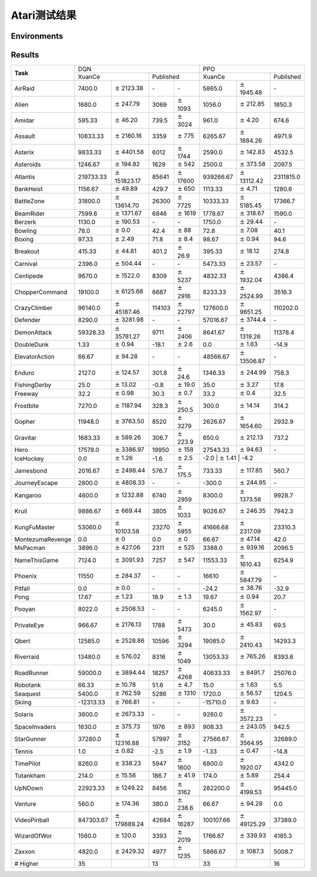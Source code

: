Atari测试结果
==========================

Environments
--------------------------

.. image:: ../../_static/figures/atari/adventure.gif
    :height: 150px
.. image:: ../../_static/figures/atari/air_raid.gif
    :height: 150px
.. image:: ../../_static/figures/atari/alien.gif
    :height: 150px
.. image:: ../../_static/figures/atari/boxing.gif
    :height: 150px
.. image:: ../../_static/figures/atari/breakout.gif
    :height: 150px

Results
--------------------------

+------------------+--------------------+-----------------------+-----------------+-------------------+--------------------+----------------------+--------------------+
|                  | DQN                                                                              | PPO                                                            |
+                  +--------------------+-----------------------+-----------------+-------------------+--------------------+----------------------+--------------------+
| **Task**         | XuanCe                                     | Published                           | XuanCe                                    | Published          |
+------------------+--------------------+-----------------------+-----------------+-------------------+--------------------+----------------------+--------------------+
| AirRaid          | 7400.0             | :math:`\pm` 2123.38   | \-              | \-                | 5865.0             | :math:`\pm` 1945.48  | \-                 |
+------------------+--------------------+-----------------------+-----------------+-------------------+--------------------+----------------------+--------------------+
| Alien            | 1680.0             | :math:`\pm` 247.79    | 3069            | :math:`\pm` 1093  | 1056.0             | :math:`\pm` 212.85   | 1850.3             |
+------------------+--------------------+-----------------------+-----------------+-------------------+--------------------+----------------------+--------------------+
| Amidar           | 595.33             | :math:`\pm` 46.20     | 739.5           | :math:`\pm` 3024  | 961.0              | :math:`\pm` 4.20     | 674.6              |
+------------------+--------------------+-----------------------+-----------------+-------------------+--------------------+----------------------+--------------------+
| Assault          | 10833.33           | :math:`\pm` 2180.16   | 3359            | :math:`\pm` 775   | 6265.67            | :math:`\pm` 1884.26  | 4971.9             |
+------------------+--------------------+-----------------------+-----------------+-------------------+--------------------+----------------------+--------------------+
| Asterix          | 9833.33            | :math:`\pm` 4401.58   | 6012            | :math:`\pm` 1744  | 2590.0             | :math:`\pm` 142.83   | 4532.5             |
+------------------+--------------------+-----------------------+-----------------+-------------------+--------------------+----------------------+--------------------+
| Asteroids        | 1246.67            | :math:`\pm` 194.82    | 1629            | :math:`\pm` 542   | 2500.0             | :math:`\pm` 373.58   | 2097.5             |
+------------------+--------------------+-----------------------+-----------------+-------------------+--------------------+----------------------+--------------------+
| Atlantis         | 219733.33          | :math:`\pm` 151823.17 | 85641           | :math:`\pm` 17600 | 939266.67          | :math:`\pm` 13112.42 | 2311815.0          |
+------------------+--------------------+-----------------------+-----------------+-------------------+--------------------+----------------------+--------------------+
| BankHeist        | 1156.67            | :math:`\pm` 49.89     | 429.7           | :math:`\pm` 650   | 1113.33            | :math:`\pm` 4.71     | 1280.6             |
+------------------+--------------------+-----------------------+-----------------+-------------------+--------------------+----------------------+--------------------+
| BattleZone       | 31800.0            | :math:`\pm` 13614.70  | 26300           | :math:`\pm` 7725  | 10333.33           | :math:`\pm` 5185.45  | 17366.7            |
+------------------+--------------------+-----------------------+-----------------+-------------------+--------------------+----------------------+--------------------+
| BeamRider        | 7599.6             | :math:`\pm` 1371.67   | 6846            | :math:`\pm` 1619  | 1778.67            | :math:`\pm` 318.67   | 1590.0             |
+------------------+--------------------+-----------------------+-----------------+-------------------+--------------------+----------------------+--------------------+
| Berzerk          | 1130.0             | :math:`\pm` 190.53    | \-              | \-                | 1750.0             | :math:`\pm` 29.44    | \-                 |
+------------------+--------------------+-----------------------+-----------------+-------------------+--------------------+----------------------+--------------------+
| Bowling          | 78.0               | :math:`\pm` 0.0       | 42.4            | :math:`\pm` 88    | 72.8               | :math:`\pm` 7.08     | 40.1               |
+------------------+--------------------+-----------------------+-----------------+-------------------+--------------------+----------------------+--------------------+
| Boxing           | 97.33              | :math:`\pm` 2.49      | 71.8            | :math:`\pm` 8.4   | 98.67              | :math:`\pm` 0.94     | 94.6               |
+------------------+--------------------+-----------------------+-----------------+-------------------+--------------------+----------------------+--------------------+
| Breakout         | 415.33             | :math:`\pm` 44.81     | 401.2           | :math:`\pm` 26.9  | 395.33             | :math:`\pm` 18.12    | 274.8              |
+------------------+--------------------+-----------------------+-----------------+-------------------+--------------------+----------------------+--------------------+
| Carnival         | 2396.0             | :math:`\pm` 504.44    | \-              | \-                | 5473.33            | :math:`\pm` 23.57    | \-                 |
+------------------+--------------------+-----------------------+-----------------+-------------------+--------------------+----------------------+--------------------+
| Centipede        | 9670.0             | :math:`\pm` 1522.0    | 8309            | :math:`\pm` 5237  | 4832.33            | :math:`\pm` 1932.04  | 4386.4             |
+------------------+--------------------+-----------------------+-----------------+-------------------+--------------------+----------------------+--------------------+
| ChopperCommand   | 19100.0            | :math:`\pm` 6125.68   | 6687            | :math:`\pm` 2916  | 8233.33            | :math:`\pm` 2524.99  | 3516.3             |
+------------------+--------------------+-----------------------+-----------------+-------------------+--------------------+----------------------+--------------------+
| CrazyClimber     | 96140.0            | :math:`\pm` 45187.46  | 114103          | :math:`\pm` 22797 | 127600.0           | :math:`\pm` 9651.25  | 110202.0           |
+------------------+--------------------+-----------------------+-----------------+-------------------+--------------------+----------------------+--------------------+
| Defender         | 8290.0             | :math:`\pm` 3281.98   | \-              | \-                | 57016.67           | :math:`\pm` 3744.4   | \-                 |
+------------------+--------------------+-----------------------+-----------------+-------------------+--------------------+----------------------+--------------------+
| DemonAttack      | 59328.33           | :math:`\pm` 35781.27  | 9711            | :math:`\pm` 2406  | 8641.67            | :math:`\pm` 1319.26  | 11378.4            |
+------------------+--------------------+-----------------------+-----------------+-------------------+--------------------+----------------------+--------------------+
| DoubleDunk       | 1.33               | :math:`\pm` 0.94      | \-18.1          | :math:`\pm` 2.6   | 0.0                | :math:`\pm` 1.63     | \-14.9             |
+------------------+--------------------+-----------------------+-----------------+-------------------+--------------------+----------------------+--------------------+
| ElevatorAction   | 66.67              | :math:`\pm` 94.28     | \-              | \-                | 48566.67           | :math:`\pm` 13506.87 | \-                 |
+------------------+--------------------+-----------------------+-----------------+-------------------+--------------------+----------------------+--------------------+
| Enduro           | 2127.0             | :math:`\pm` 124.57    | 301.8           | :math:`\pm` 24.6  | 1346.33            | :math:`\pm` 244.99   | 758.3              |
+------------------+--------------------+-----------------------+-----------------+-------------------+--------------------+----------------------+--------------------+
| FishingDerby     | 25.0               | :math:`\pm` 13.02     | \-0.8           | :math:`\pm` 19.0  | 35.0               | :math:`\pm` 3.27     | 17.8               |
+------------------+--------------------+-----------------------+-----------------+-------------------+--------------------+----------------------+--------------------+
| Freeway          | 32.2               | :math:`\pm` 0.98      | 30.3            | :math:`\pm` 0.7   | 33.2               | :math:`\pm` 0.4      | 32.5               |
+------------------+--------------------+-----------------------+-----------------+-------------------+--------------------+----------------------+--------------------+
| Frostbite        | 7270.0             | :math:`\pm` 1187.94   | 328.3           | :math:`\pm` 250.5 | 300.0              | :math:`\pm` 14.14    | 314.2              |
+------------------+--------------------+-----------------------+-----------------+-------------------+--------------------+----------------------+--------------------+
| Gopher           | 11948.0            | :math:`\pm` 3763.50   | 8520            | :math:`\pm` 3279  | 2626.67            | :math:`\pm` 1654.60  | 2932.9             |
+------------------+--------------------+-----------------------+-----------------+-------------------+--------------------+----------------------+--------------------+
| Gravitar         | 1683.33            | :math:`\pm` 589.26    | 306.7           | :math:`\pm` 223.9 | 650.0              | :math:`\pm` 212.13   | 737.2              |
+------------------+--------------------+-----------------------+-----------------+-------------------+--------------------+----------------------+--------------------+
| Hero             | 17578.0            | :math:`\pm` 3386.97   | 19950           | :math:`\pm` 158   | 27543.33           | :math:`\pm` 94.63    | \-                 |
+------------------+--------------------+-----------------------+-----------------+-------------------+--------------------+----------------------+--------------------+
| IceHockey        | 0.0                | :math:`\pm` 1.26      | \-1.6           | :math:`\pm` 2.5   | \-2.0               | :math:`\pm` 1.41     | \-4.2             |
+------------------+--------------------+-----------------------+-----------------+-------------------+--------------------+----------------------+--------------------+
| Jamesbond        | 2016.67            | :math:`\pm` 2498.44   | 576.7           | :math:`\pm` 175.5 | 733.33             | :math:`\pm` 117.85   | 560.7              |
+------------------+--------------------+-----------------------+-----------------+-------------------+--------------------+----------------------+--------------------+
| JourneyEscape    | 2800.0             | :math:`\pm` 4808.33   | \-              | \-                | \-300.0            | :math:`\pm` 244.95   | \-                 |
+------------------+--------------------+-----------------------+-----------------+-------------------+--------------------+----------------------+--------------------+
| Kangaroo         | 4600.0             | :math:`\pm` 1232.88   | 6740            | :math:`\pm` 2959  | 8300.0             | :math:`\pm` 1373.56  | 9928.7             |
+------------------+--------------------+-----------------------+-----------------+-------------------+--------------------+----------------------+--------------------+
| Krull            | 9886.67            | :math:`\pm` 669.44    | 3805            | :math:`\pm` 1033  | 9026.67            | :math:`\pm` 246.35   | 7942.3             |
+------------------+--------------------+-----------------------+-----------------+-------------------+--------------------+----------------------+--------------------+
| KungFuMaster     | 53060.0            | :math:`\pm` 10103.58  | 23270           | :math:`\pm` 5955  | 41666.68           | :math:`\pm` 2317.09  | 23310.3            |
+------------------+--------------------+-----------------------+-----------------+-------------------+--------------------+----------------------+--------------------+
| MontezumaRevenge | 0.0                | :math:`\pm` 0         | 0.0             | :math:`\pm` 0     | 66.67              | :math:`\pm` 47.14    | 42.0               |
+------------------+--------------------+-----------------------+-----------------+-------------------+--------------------+----------------------+--------------------+
| MsPacman         | 3896.0             | :math:`\pm` 427.06    | 2311            | :math:`\pm` 525   | 3388.0             | :math:`\pm` 939.16   | 2096.5             |
+------------------+--------------------+-----------------------+-----------------+-------------------+--------------------+----------------------+--------------------+
| NameThisGame     | 7124.0             | :math:`\pm` 3091.93   | 7257            | :math:`\pm` 547   | 11553.33           | :math:`\pm` 1610.43  | 6254.9             |
+------------------+--------------------+-----------------------+-----------------+-------------------+--------------------+----------------------+--------------------+
| Phoenix          | 11550              | :math:`\pm` 284.37    | \-              | \-                | 16610              | :math:`\pm` 5847.79  | \-                 |
+------------------+--------------------+-----------------------+-----------------+-------------------+--------------------+----------------------+--------------------+
| Pitfall          | 0.0                | :math:`\pm` 0.0       | \-              | \-                | \-24.2             | :math:`\pm` 38.76    | \-32.9             |
+------------------+--------------------+-----------------------+-----------------+-------------------+--------------------+----------------------+--------------------+
| Pong             | 17.67              | :math:`\pm` 1.23      | 18.9            | :math:`\pm` 1.3   | 19.67              | :math:`\pm` 0.94     | 20.7               |
+------------------+--------------------+-----------------------+-----------------+-------------------+--------------------+----------------------+--------------------+
| Pooyan           | 8022.0             | :math:`\pm` 2508.53   | \-              | \-                | 6245.0             | :math:`\pm` 1562.97  | \-                 |
+------------------+--------------------+-----------------------+-----------------+-------------------+--------------------+----------------------+--------------------+
| PrivateEye       | 966.67             | :math:`\pm` 2176.13   | 1788            | :math:`\pm` 5473  | 30.0               | :math:`\pm` 45.83    | 69.5               |
+------------------+--------------------+-----------------------+-----------------+-------------------+--------------------+----------------------+--------------------+
| Qbert            | 12585.0            | :math:`\pm` 2528.86   | 10596           | :math:`\pm` 3294  | 19085.0            | :math:`\pm` 2410.43  | 14293.3            |
+------------------+--------------------+-----------------------+-----------------+-------------------+--------------------+----------------------+--------------------+
| Riverraid        | 13480.0            | :math:`\pm` 576.02    | 8316            | :math:`\pm` 1049  | 13053.33           | :math:`\pm` 765.26   | 8393.6             |
+------------------+--------------------+-----------------------+-----------------+-------------------+--------------------+----------------------+--------------------+
| RoadRunner       | 59000.0            | :math:`\pm` 3894.44   | 18257           | :math:`\pm` 4268  | 40633.33           | :math:`\pm` 8491.7   | 25076.0            |
+------------------+--------------------+-----------------------+-----------------+-------------------+--------------------+----------------------+--------------------+
| Robotank         | 66.33              | :math:`\pm` 10.78     | 51.6            | :math:`\pm` 4.7   | 15.0               | :math:`\pm` 1.63     | 5.5                |
+------------------+--------------------+-----------------------+-----------------+-------------------+--------------------+----------------------+--------------------+
| Seaquest         | 5400.0             | :math:`\pm` 762.59    | 5286            | :math:`\pm` 1310  | 1720.0             | :math:`\pm` 56.57    | 1204.5             |
+------------------+--------------------+-----------------------+-----------------+-------------------+--------------------+----------------------+--------------------+
| Skiing           | \-12313.33         | :math:`\pm` 766.81    | \-              | \-                | \-15710.0          | :math:`\pm` 9.63     | \-                 |
+------------------+--------------------+-----------------------+-----------------+-------------------+--------------------+----------------------+--------------------+
| Solaris          | 3600.0             | :math:`\pm` 2673.33   | \-              | \-                | 9260.0             | :math:`\pm` 3572.23  | \-                 |
+------------------+--------------------+-----------------------+-----------------+-------------------+--------------------+----------------------+--------------------+
| SpaceInvaders    | 1630.0             | :math:`\pm` 375.73    | 1976            | :math:`\pm` 893   | 908.33             | :math:`\pm` 243.05   | 942.5              |
+------------------+--------------------+-----------------------+-----------------+-------------------+--------------------+----------------------+--------------------+
| StarGunner       | 37280.0            | :math:`\pm` 12316.88  | 57997           | :math:`\pm` 3152  | 27566.67           | :math:`\pm` 3564.95  | 32689.0            |
+------------------+--------------------+-----------------------+-----------------+-------------------+--------------------+----------------------+--------------------+
| Tennis           | 1.0                | :math:`\pm` 0.82      | \-2.5           | :math:`\pm` 1.9   | \-1.33             | :math:`\pm` 0.47     | \-14.8             |
+------------------+--------------------+-----------------------+-----------------+-------------------+--------------------+----------------------+--------------------+
| TimePilot        | 8260.0             | :math:`\pm` 338.23    | 5947            | :math:`\pm` 1600  | 6800.0             | :math:`\pm` 1920.07  | 4342.0             |
+------------------+--------------------+-----------------------+-----------------+-------------------+--------------------+----------------------+--------------------+
| Tutankham        | 214.0              | :math:`\pm` 15.56     | 186.7           | :math:`\pm` 41.9  | 174.0              | :math:`\pm` 5.89     | 254.4              |
+------------------+--------------------+-----------------------+-----------------+-------------------+--------------------+----------------------+--------------------+
| UpNDown          | 22923.33           | :math:`\pm` 1249.22   | 8456            | :math:`\pm` 3162  | 282200.0           | :math:`\pm` 4199.53  | 95445.0            |
+------------------+--------------------+-----------------------+-----------------+-------------------+--------------------+----------------------+--------------------+
| Venture          | 560.0              | :math:`\pm` 174.36    | 380.0           | :math:`\pm` 238.6 | 66.67              | :math:`\pm` 94.28    | 0.0                |
+------------------+--------------------+-----------------------+-----------------+-------------------+--------------------+----------------------+--------------------+
| VideoPinball     | 847303.67          | :math:`\pm` 179889.24 | 42684           | :math:`\pm` 16287 | 100107.66          | :math:`\pm` 49125.29 | 37389.0            |
+------------------+--------------------+-----------------------+-----------------+-------------------+--------------------+----------------------+--------------------+
| WizardOfWor      | 1560.0             | :math:`\pm` 120.0     | 3393            | :math:`\pm` 2019  | 1766.67            | :math:`\pm` 339.93   | 4185.3             |
+------------------+--------------------+-----------------------+-----------------+-------------------+--------------------+----------------------+--------------------+
| Zaxxon           | 4820.0             | :math:`\pm` 2429.32   | 4977            | :math:`\pm` 1235  | 5866.67            | :math:`\pm` 1087.3   | 5008.7             |
+------------------+--------------------+-----------------------+-----------------+-------------------+--------------------+----------------------+--------------------+
| \# Higher        | 35                 |                       | 13              |                   | 33                 |                      | 16                 |
+------------------+--------------------+-----------------------+-----------------+-------------------+--------------------+----------------------+--------------------+
